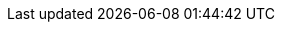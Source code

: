 ////
IMPORTANT NOTE
==============
This file is generated from method Line150 in https://github.com/elastic/elasticsearch-net/tree/master/src/Examples/Examples/Indices/PutMappingPage.cs#L93-L131.
If you wish to submit a PR to change this example, please change the source method above
and run dotnet run -- asciidoc in the ExamplesGenerator project directory.

// indices/put-mapping.asciidoc:93

[source, csharp]
----
var createIndexResponse = client.Indices.Create("my_index", m => m
    .Map(m => m
        .Properties(pp => pp
            .Object<object>(o => o
                .Name("name")
                .Properties(p => p
                    .Text(t => t.Name("first"))
                )
            )
        )
    )
);
----
